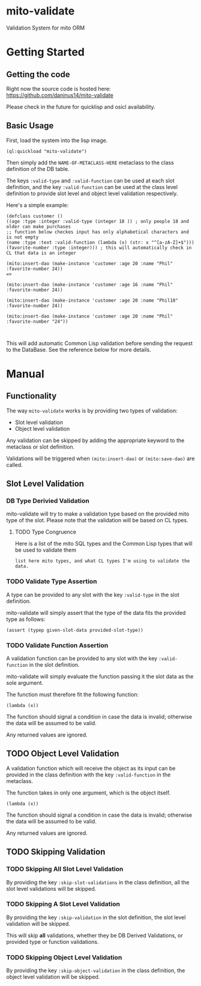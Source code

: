 * mito-validate
Validation System for mito ORM

* Getting Started

** Getting the code

Right now the source code is hosted here: https://github.com/daninus14/mito-validate

Please check in the future for quicklisp and osicl availability.

** Basic Usage

First, load the system into the lisp image.

#+BEGIN_SRC common-lisp
(ql:quickload "mito-validate")
#+END_SRC

Then simply add the =NAME-OF-METACLASS-HERE= metaclass to the class definition of the DB table.

The keys =:valid-type= and =:valid-function= can be used at each slot definition, and the key =:valid-function= can be used at the class level definition to provide slot level and object level validation respectively.

Here's a simple example:

#+BEGIN_SRC common-lisp
(defclass customer ()
((age :type :integer :valid-type (integer 18 )) ; only people 18 and older can make purchases
;; function below checkes input has only alphabetical characters and is not empty
(name :type :text :valid-function (lambda (x) (str: x "^[a-zA-Z]+$")))
(favorite-number :type :integer))) ; this will automatically check in CL that data is an integer

(mito:insert-dao (make-instance 'customer :age 20 :name "Phil" :favorite-number 24))
=>

(mito:insert-dao (make-instance 'customer :age 16 :name "Phil" :favorite-number 24))

(mito:insert-dao (make-instance 'customer :age 20 :name "Phil18" :favorite-number 24))

(mito:insert-dao (make-instance 'customer :age 20 :name "Phil" :favorite-number "24"))


#+END_SRC

This will add automatic Common Lisp validation before sending the request to the DataBase. See the reference below for more details.

* Manual

** Functionality

The way =mito-validate= works is by providing two types of validation:
- Slot level validation
- Object level validation

Any validation can be skipped by adding the appropriate keyword to the metaclass or slot definition.

Validations will be triggered when =(mito:insert-dao)= or =(mito:save-dao)= are called.

** Slot Level Validation
*** DB Type Derivied Validation
mito-validate will try to make a validation type based on the provided mito type of the slot. Please note that the validation will be based on CL types.

**** TODO Type Congruence

Here is a list of the mito SQL types and the Common Lisp types that will be used to validate them

#+BEGIN_SRC common-lisp
list here mito types, and what CL types I'm using to validate the data.
#+END_SRC

*** TODO Validate Type Assertion

A type can be provided to any slot with the key =:valid-type= in the slot definition.

mito-validate will simply assert that the type of the data fits the provided type as follows:

#+BEGIN_SRC common-lisp
(assert (typep given-slot-data provided-slot-type))
#+END_SRC

*** TODO Validate Function Assertion

A validation function can be provided to any slot with the key =:valid-function= in the slot definition.

mito-validate will simply evaluate the function passing it the slot data as the sole argument.

The function must therefore fit the following function:

#+BEGIN_SRC common-lisp
(lambda (x))
#+END_SRC

The function should signal a condition in case the data is invalid; otherwise the data will be assumed to be valid. 

Any returned values are ignored.

** TODO Object Level Validation

A validation function which will receive the object as its input can be provided in the class definition with the key =:valid-function= in the metaclass.

The function takes in only one argument, which is the object itself.

#+BEGIN_SRC common-lisp
(lambda (x))
#+END_SRC

The function should signal a condition in case the data is invalid; otherwise the data will be assumed to be valid. 

Any returned values are ignored.

** TODO Skipping Validation

*** TODO Skipping All Slot Level Validation

By providing the key =:skip-slot-validations= in the class definition, all the slot level validations will be skipped.

*** TODO Skipping A Slot Level Validation

By providing the key =:skip-validation= in the slot definition, the slot level validation will be skipped.

This will skip **all** validations, whether they be DB Derived Validations, or provided type or function validations.

*** TODO Skipping Object Level Validation 

By providing the key =:skip-object-validation= in the class definition, the object level validation will be skipped.

